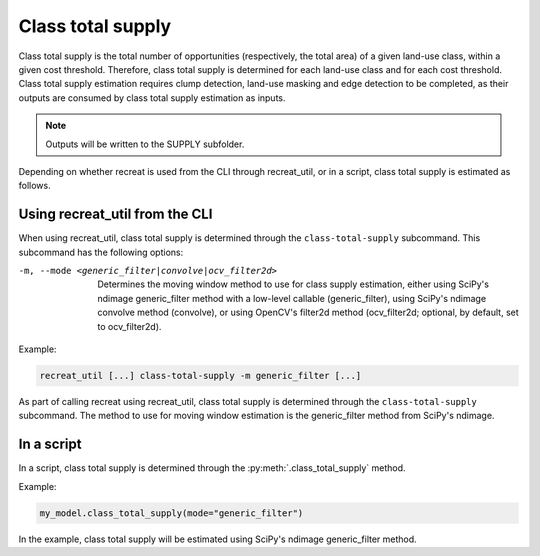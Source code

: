 Class total supply
===================

Class total supply is the total number of opportunities (respectively, the total area) of a given land-use class, 
within a given cost threshold. Therefore, class total supply is determined for each land-use class and for each cost threshold. 
Class total supply estimation requires clump detection, land-use masking and edge detection to be completed, as their outputs 
are consumed by class total supply estimation as inputs. 

.. note::
    
    Outputs will be written to the SUPPLY subfolder.

Depending on whether recreat is used from the CLI through recreat_util, or in a script, class total supply is estimated as follows.

Using recreat_util from the CLI
-------------------------------

When using recreat_util, class total supply is determined through the ``class-total-supply`` subcommand. 
This subcommand has the following options:

-m, --mode <generic_filter|convolve|ocv_filter2d>      Determines the moving window method to use for class supply estimation, either using SciPy's ndimage generic_filter method with a low-level callable (generic_filter), using SciPy's ndimage convolve method (convolve), or using OpenCV's filter2d method (ocv_filter2d; optional, by default, set to ocv_filter2d).


Example:

.. code-block::
    
    recreat_util [...] class-total-supply -m generic_filter [...]


As part of calling recreat using recreat_util, class total supply is determined through the ``class-total-supply`` subcommand. 
The method to use for moving window estimation is the generic_filter method from SciPy's ndimage. 

In a script
-----------

In a script, class total supply is determined through the :py:meth:`.class_total_supply` method.

Example:

.. code-block:: python
    
    my_model.class_total_supply(mode="generic_filter")

In the example, class total supply will be estimated using SciPy's ndimage generic_filter method.